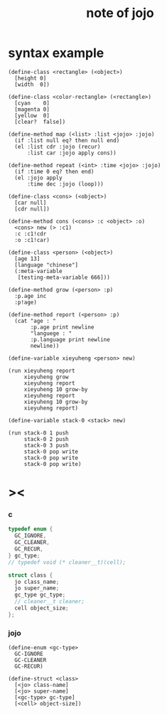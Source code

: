 #+title:  note of jojo

* syntax example

  #+begin_src jojo
  (define-class <rectangle> (<object>)
    [height 0]
    [width  0])

  (define-class <color-rectangle> (<rectangle>)
    [cyan    0]
    [magenta 0]
    [yellow  0]
    [clear?  false])

  (define-method map (<list> :list <jojo> :jojo)
    (if :list null eq? then null end)
    (el :list cdr :jojo (recur)
        :list car :jojo apply cons))

  (define-method repeat (<int> :time <jojo> :jojo)
    (if :time 0 eq? then end)
    (el :jojo apply
        :time dec :jojo (loop)))

  (define-class <cons> (<object>)
    [car null]
    [cdr null])

  (define-method cons (<cons> :c <object> :o)
    <cons> new (> :c1)
    :c :c1!cdr
    :o :c1!car)

  (define-class <person> (<object>)
    [age 13]
    [language "chinese"]
    (:meta-variable
     [testing-meta-variable 666]))

  (define-method grow (<person> :p)
    :p.age inc
    :p!age)

  (define-method report (<person> :p)
    (cat "age : "
         :p.age print newline
         "languege : "
         :p.language print newline
         newline))

  (define-variable xieyuheng <person> new)

  (run xieyuheng report
       xieyuheng grow
       xieyuheng report
       xieyuheng 10 grow-by
       xieyuheng report
       xieyuheng 10 grow-by
       xieyuheng report)

  (define-variable stack-0 <stack> new)

  (run stack-0 1 push
       stack-0 2 push
       stack-0 3 push
       stack-0 pop write
       stack-0 pop write
       stack-0 pop write)
  #+end_src

* ><

*** c

    #+begin_src c
    typedef enum {
      GC_IGNORE,
      GC_CLEANER,
      GC_RECUR,
    } gc_type;
    // typedef void (* cleaner__t)(cell);

    struct class {
      jo class_name;
      jo super_name;
      gc_type gc_type;
      // cleaner__t cleaner;
      cell object_size;
    };
    #+end_src

*** jojo

    #+begin_src jojo
    (define-enum <gc-type>
      GC-IGNORE
      GC-CLEANER
      GC-RECUR)

    (define-struct <class>
      [<jo> class-name]
      [<jo> super-name]
      [<gc-type> gc-type]
      [<cell> object-size])
    #+end_src
